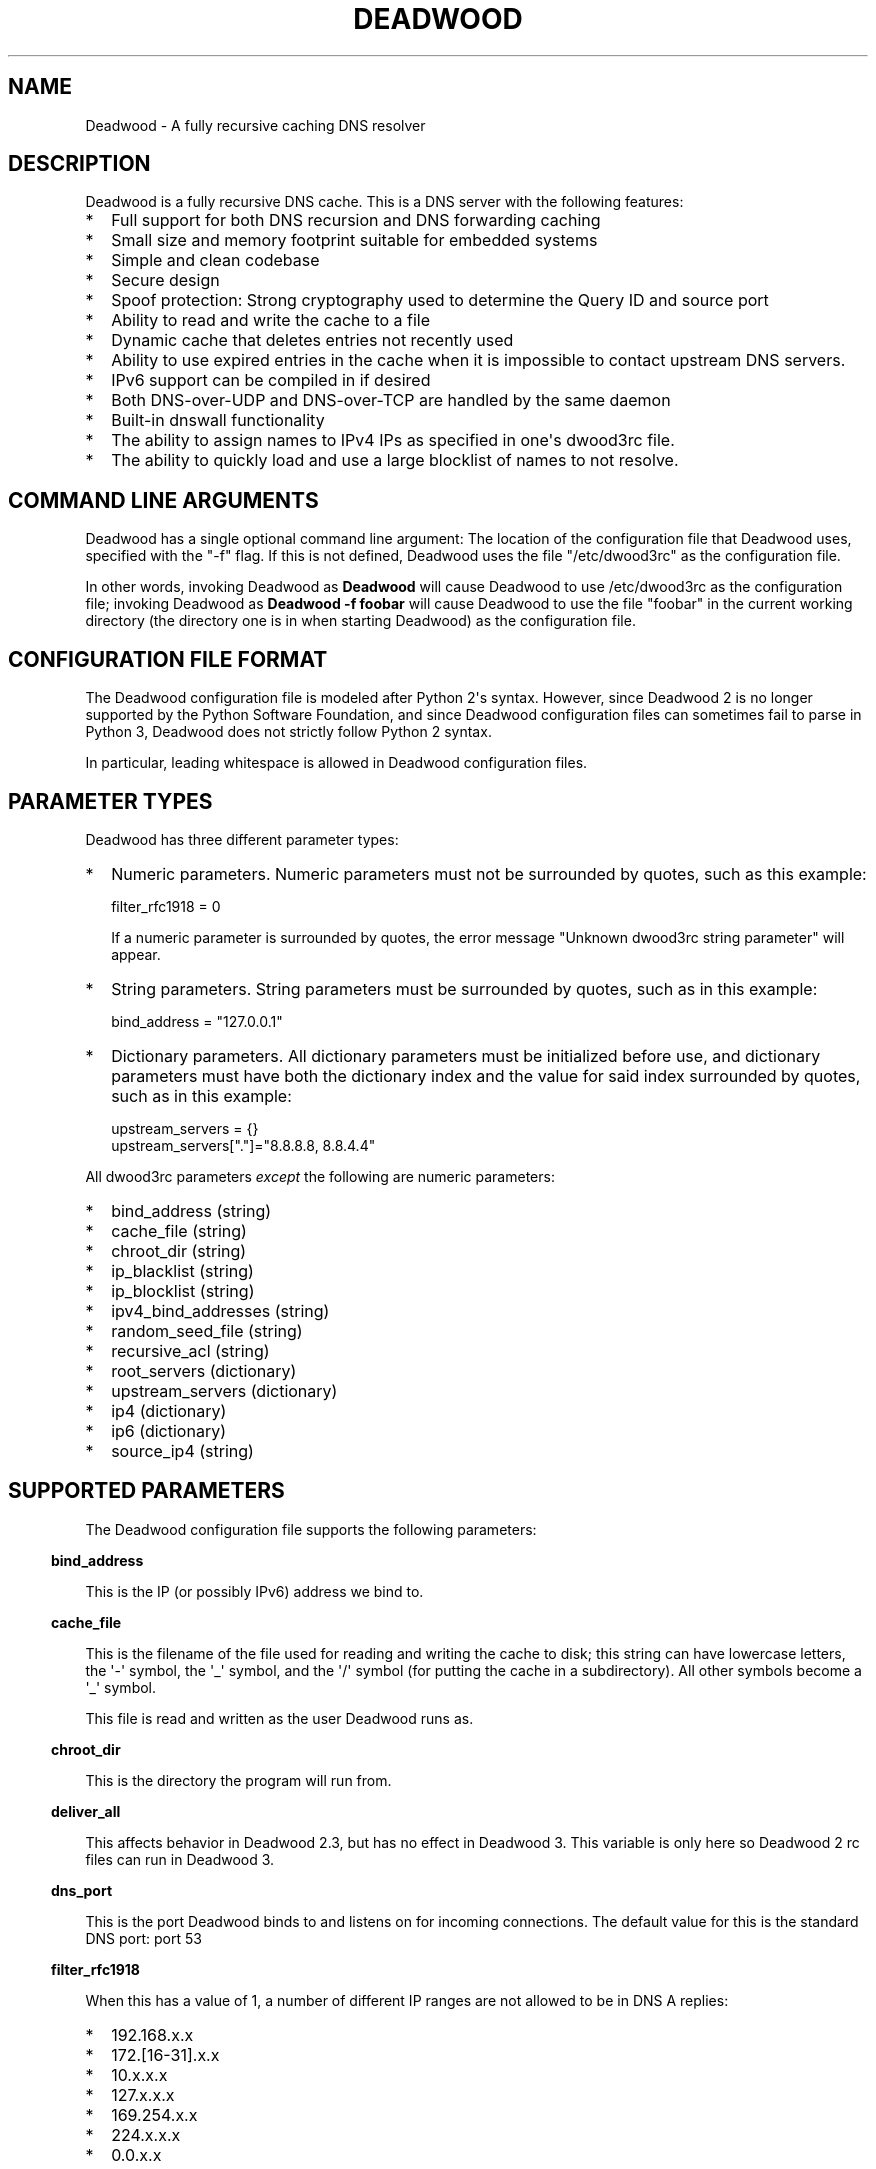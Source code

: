 .\" Do *not* edit this file; it was automatically generated by ej2man
.\" Look for a name.ej file with the same name as this filename
.\"
.\" Process this file with the following
.\" nroff -man -Tutf8 maradns.8 | tr '\020' ' '
.\"
.\" Last updated Sun Aug 22 05:45:49 2021
.\"
.TH DEADWOOD 1 "August 2009" DEADWOOD "Deadwood reference"
.\" We don't want hyphenation (it's too ugly)
.\" We also disable justification when using nroff
.\" Due to the way the -mandoc macro works, this needs to be placed
.\" after the .TH heading
.hy 0
.if n .na
.\"
.\" We need the following stuff so that we can have single quotes
.\" In both groff and other UNIX *roff processors
.if \n(.g .mso www.tmac
.ds aq \(aq
.if !\n(.g .if '\(aq'' .ds aq \'

.SH "NAME"
.PP
Deadwood - A fully recursive caching DNS resolver
.SH "DESCRIPTION"
.PP
Deadwood is a fully recursive DNS cache. This is a DNS server with
the following features:
.TP 2
*
Full support for both DNS recursion and DNS forwarding caching
.TP 2
*
Small size and memory footprint suitable for embedded systems
.TP 2
*
Simple and clean codebase
.TP 2
*
Secure design
.TP 2
*
Spoof protection: Strong cryptography used to determine the Query ID
and source port
.TP 2
*
Ability to read and write the cache to a file
.TP 2
*
Dynamic cache that deletes entries not recently used
.TP 2
*
Ability to use expired entries in the cache when it is impossible to
contact upstream DNS servers.
.TP 2
*
IPv6 support can be compiled in if desired
.TP 2
*
Both DNS-over-UDP and DNS-over-TCP are handled by the same daemon
.TP 2
*
Built-in dnswall functionality
.TP 2
*
The ability to assign names to IPv4 IPs as specified in one\(aqs
dwood3rc file.
.TP 2
*
The ability to quickly load and use a large blocklist of names to
not resolve.
.PP
.SH "COMMAND LINE ARGUMENTS"
.PP
Deadwood has a single optional command line argument: The location
of the configuration file that Deadwood uses, specified with the "-f"
flag.
If this is not defined, Deadwood uses the file "/etc/dwood3rc" as the
configuration file.
.PP
In other words, invoking Deadwood as
.B "Deadwood"
will cause Deadwood to
use /etc/dwood3rc as the configuration file; invoking Deadwood as
.B "Deadwood -f foobar"
will cause Deadwood to use the file "foobar"
in the current working directory (the directory one is in when
starting Deadwood) as the configuration file.
.SH "CONFIGURATION FILE FORMAT"
.PP
The Deadwood configuration file is modeled after Python 2\(aqs syntax.
However, since Deadwood 2 is no longer supported by the Python
Software Foundation, and since Deadwood configuration files can
sometimes
fail to parse in Python 3, Deadwood does not strictly follow Python 2
syntax.
.PP
In particular, leading whitespace is allowed in Deadwood configuration
files.
.SH "PARAMETER TYPES"
.PP
Deadwood has three different parameter types:
.TP 2
*
Numeric parameters. Numeric parameters must not be surrounded
by quotes, such as this example:

.nf
filter_rfc1918 = 0
.fi

If a numeric parameter is surrounded by quotes, the error message
"Unknown dwood3rc string parameter" will appear.
.TP 2
*
String parameters. String parameters must be surrounded by quotes,
such as in this example:

.nf
bind_address = "127.0.0.1"
.fi
.TP 2
*
Dictionary parameters. All dictionary parameters must be initialized
before use, and dictionary parameters must have both the
dictionary index and the value for said index surrounded by quotes,
such as in this example:

.nf
upstream_servers = {}
upstream_servers["."]="8.8.8.8, 8.8.4.4"
.fi
.PP

All dwood3rc parameters
.I "except"
the following are
numeric parameters:
.TP 2
*
bind_address (string)
.TP 2
*
cache_file (string)
.TP 2
*
chroot_dir (string)
.TP 2
*
ip_blacklist (string)
.TP 2
*
ip_blocklist (string)
.TP 2
*
ipv4_bind_addresses (string)
.TP 2
*
random_seed_file (string)
.TP 2
*
recursive_acl (string)
.TP 2
*
root_servers (dictionary)
.TP 2
*
upstream_servers (dictionary)
.TP 2
*
ip4 (dictionary)
.TP 2
*
ip6 (dictionary)
.TP 2
*
source_ip4 (string)
.PP
.SH "SUPPORTED PARAMETERS"
.PP
The Deadwood configuration file supports the following parameters:
.PP
.in -3
\fBbind_address\fR
.PP
This is the IP (or possibly IPv6) address we bind to.
.PP
.in -3
\fBcache_file\fR
.PP
This is the filename of the file used for reading and
writing the cache to disk; this string can have lowercase letters,
the \(aq-\(aq symbol, the \(aq_\(aq symbol, and the \(aq/\(aq symbol
(for putting
the cache in a subdirectory). All other symbols become a \(aq_\(aq
symbol.
.PP
This file is read and written as the user Deadwood runs as.
.PP
.in -3
\fBchroot_dir\fR
.PP
This is the directory the program will run from.
.PP
.in -3
\fBdeliver_all\fR
.PP
This affects behavior in Deadwood 2.3, but has no effect in Deadwood 3.
This variable is only here so Deadwood 2 rc files can run in Deadwood
3.
.PP
.in -3
\fBdns_port\fR
.PP
This is the port Deadwood binds to and listens on for
incoming connections. The default value for this is the standard DNS
port:
port 53
.PP
.in -3
\fBfilter_rfc1918\fR
.PP
When this has a value of 1, a number of different IP ranges are not
allowed
to be in DNS A replies:
.TP 2
*
192.168.x.x
.TP 2
*
172.[16-31].x.x
.TP 2
*
10.x.x.x
.TP 2
*
127.x.x.x
.TP 2
*
169.254.x.x
.TP 2
*
224.x.x.x
.TP 2
*
0.0.x.x
.PP
If one of the above IPs is detected in a DNS reply, and filter_rfc1918
has
a value of 1, Deadwood will return a synthetic "this host does not
reply"
response (a SOA record in the NS section) instead of the A record.
.PP
The reason for this is to provide a "dnswall" that protects users for
some
kinds of attacks, as described at http://crypto.stanford.edu/dns/
.PP
Please note that Deadwood only provides IPv4 "dnswall" functionality
and
does not help protect against IPv6 answers. If protection against
certain
IPv6 AAAA records is needed, either disable all AAAA answers by setting
reject_aaaa to have a value of 1, or use an external program to filter
undesired IPv4 answers (such as the dnswall program).
.PP
The default value for this is 1
.PP
.in -3
\fBhandle_noreply\fR
.PP
When this is set to 0, Deadwood sends no reply
back to the client (when the client is a TCP client, Deadwood closes
the
TCP connection) when a UDP query is sent upstream and the upstream DNS
never sends a reply.
.PP
When this is set to 1, Deadwood sends a SERVER FAIL
back to the client when a UDP query is sent upstream and the upstream
DNS
never sends a reply.
.PP
The default value for this is 1
.PP
.in -3
\fBhandle_overload\fR
.PP
When this has a value of 0, Deadwood sends no reply when a UDP query is
sent and the server is overloaded (has too many pending connections);
when it has a value of 1, Deadwood sends a SERVER FAIL packet back to
the sender of the UDP query. The default value for this is 1.
.PP
.in -3
\fBhash_magic_number\fR
.PP
This used to be used for Deadwood\(aqs internal hash generator to keep
the hash generator somewhat random and immune to certain types of
attacks.
In Deadwood 3.0, entropy for the hash function is created by looking
at the contents of /dev/urandom (secret.txt on Windows machines) and
the
current timestamp. This parameter is only here so older configuration
files do not break in Deadwood 3.0.
.PP
.in -3
\fBip4\fR
.PP
This is a dictionary variable which allows us to have given names
resolve
to bogus IPv4 addresses. Here, we have the name "maradns.foo" resolve
to "10.10.10.10" and "kabah.foo" resolve to "10.11.11.11", regardless
of what real values these DNS records may have:

.nf
ip4 = {}
ip4["maradns.foo."] = "10.10.10.10"
ip4["kabah.foo."] = "10.11.11.11"
.fi

Note that a given name can only resolve to a single IP, and that the
records have a fixed TTL of 30 seconds.
.PP
It is also possible to use ip4 to set up a blocklist by using "X" for
the IP. When this is done, an IPv4 request for a given hostname results
in a synthetic "this name does not exist" response. In addition, the
corresponding IPv6 request will
.I "also"
return that "name does not
exist" reply. For example:

.nf
ip4 = {}
ip4["evil.example.com."] = "X"
.fi

Here, both the IPv4
.I "and"
the IPv6 query for "evil.example.com"
will not resolve in Deadwood.
.PP
.in -3
\fBip6\fR
.PP
Like ip4, ip6 uses a similar syntax to have bogus IPv6 addresses.
We don\(aqt use standard notation for IPv6 addresses. Instead, we
we use 32-character hex addresses (case insensitive); to make
it easier to count long strings of "0"s, the "_" acts like a 0;
we also ignore "-" (dash) and " " (space) in ip6 strings.
Here is an example:

.nf
ip6 = {}
ip6["maradns.foo."] = "20010db84d617261444e530000001234"
ip6["kabah.foo."] = "2001-0DB8-4D61-7261 444E-5300-__00-2345"
.fi
.PP

.in -3
\fBip_blocklist\fR
.PP
This is a list of IPs that we do not allow to be in the answer to a
DNS request. The reason for this is to counteract the practice some
ISPs have of converting a "this site does not exist" DNS answer in to
a page controlled by the ISP; this results in possible security issues.
.PP
This parameter only accepts individual IPs, and does not use netmasks.
.PP
Note that this parameter used to be called ip_blacklist; while the
ip_blacklist name still works as before, ip_blocklist is the current
name.
.PP
.in -3
\fBmaradns_uid\fR
.PP
The user-id Deadwood runs as. This can be any number
between 10 and 16777216; the default value is 707 (a
system UID which should be unused). This value is not
used on Windows systems.
.PP
.in -3
\fBmaradns_gid\fR
.PP
The group-id Deadwood runs as. This can be any
number between 10 and 16777216; the default value is 707. This
value is not used on Windows systems.
.PP
.in -3
\fBmax_ar_chain\fR
.PP
Whether resource record rotation is enabled. If this has a value
of 1, resource record rotation is enabled, otherwise resource record
rotation is disabled.
.PP
Resource record rotation is usually desirable, since it allows DNS to
act like a crude load balancer. However, on heavily loaded systems it
may be desirable to disable it to reduce CPU usage.
.PP
The reason for the unusual name for this variable is to retain
compatibility
with MaraDNS mararc files.
.PP
The default value is 1: Resource record rotation enabled.
.PP
.in -3
\fBmax_inflights\fR
.PP
The maximum number of simultaneous clients we process at the same
time for the same query.
.PP
If, while processing a query for, say, "example.com.", another
DNS client sends to Deadwood another query for example.com, instead
of creating a new query to process example.com, Deadwood will
attach the new client to the same query that is already "in flight",
and
send a reply to both clients once we have an answer for example.com.
.PP
This is the number of simultaneous clients a given query can have. If
this
limit is exceeded, subsequents clients with the same query are refused
until
an answer is found. If this has a value of 1, we do not merge multiple
requests for the same query, but give each request its own connection.
.PP
The default value is 8.
.PP
.in -3
\fBmax_ttl\fR
.PP
The maximum amount of time we will keep an entry in the cache, in
seconds
(also called "Maximum TTL").
.PP
This is the longest we will keep an entry cached. The default value for
this parameter is 86400 (one day); the minimum value is 300 (5 minutes)
and
the maximum value this can have is 7776000 (90 days).
.PP
The reason why this parameter is here is to protect Deadwood from
attacks
which exploit there being stale data in the cache, such as the
"Ghost Domain Names" attack.
.PP
.in -3
\fBmaximum_cache_elements\fR
.PP
The maximum number of elements our cache
is allowed to have. This is a number between 32 and 16,777,216;
the default value for this is 1024. Note that, if writing the
cache to disk or reading the cache from disk, higher values of
this will slow down cache reading/writing.
.PP
The amount of memory each cache entry uses is variable depending on the
operating system used and the size of memory allocation pages assigned.
In Windows XP, for example, each entry uses approximately four
kilobytes
of memory and Deadwood has an overhead of approximately 512 kilobytes.
So, if there are 512 cache elements, Deadwood uses approximately 2.5
megabytes of memory, and if there are 1024 cache elements, Deadwood
uses
approximately 4.5 megabytes of memory. Again, these numbers are for
Windows XP and other operating systems will have different memory
allocation
numbers.
.PP
Please note that, as of Deadwood 3.5.0004, is is no longer needed
to increase maximum_cache_elements to store upstream_server and
root_server entries.
.PP
.in -3
\fBmaxprocs\fR
.PP
This is the maximum number of pending remote UDP connections
Deadwood can have. The default value for this is 1024.
.PP
.in -3
\fBmax_tcp_procs\fR
.PP
This is the number of allowed open TCP connections. Default value: 8
.PP
.in -3
\fBmin_ttl\fR
.PP
The minimum amount of time we will keep an entry in the cache, in
seconds
(also called "Minimum TTL").
.PP
.in -3
\fBnum_retries\fR
.PP
The number of times we retry to send a query upstream
before giving up. If this is 0, we only try once; if this is 1,
we try twice, and so on, up to 32 retries. Note that each retry
takes timeout_seconds seconds before we retry again. Default
value: 5
.PP
.in -3
\fBns_glueless_type\fR
.PP
The RR type we send to resolve glueless records. This should always be
1
(A; i.e. IPv4 DNS servers). This should
.I "never"
be ANY, see RFC8482.
This should not be any other value, since only A glueless NS referrals
have ever been tested with Deadwood.
.PP
The reason why this exists is because, often times in DNS, we get a
reply like "The name server for this foo.example.com and no I do not
have the IP for foo.example.com" when recursively solving an answer.
So, the question is this: Is foo.example.com an IPv4 DNS server, an
IPv6 server, or both?
.PP
On today\(aqs internet (mid-2020, during the COVID-19 crisis), the
answer
is that the name server in question is only on the IPv4 Internet. IPv6
is now mainstream (e.g. my ISP gives me a /64 and I no longer have
to tunnel through he.net to try out IPv6), but most servers are
still IPv4 only (e.g. my domains are only on IPv4, and amazon.com
does not have an IPv6 address).
.PP
The reason this parameter exists is because, when I was writing the
recursive code for Deadwood, I was thinking of a future where IPv6
is prevalent enough that we would have DNS servers with only IPv6
addresses, and glueless NS referrals (the "foo.example.com" case
above) would point to servers with IPv6, but not IPv4, addresses.
.PP
That day may yet come, but preparing Deadwood to still be a viable
DNS server when that day comes will require more than changing the
RR type sent when it gets a glueless NS referral.
.PP
.in -3
\fBrandom_seed_file\fR
.PP
This is a file that contains random numbers, and
is used as a seed for the cryptographically strong random number
generator.
Deadwood will try to read 256 bytes from this file (the RNG Deadwood
uses can
accept a stream of any arbitrary length).
.PP
Note that the hash compression function obtains some of its entropy
before
parsing the mararc file, and is hard-coded to get entropy from
/dev/urandom
(secret.txt on Windows systems). Most other entropy used by Deadwood
comes from the file pointed to by random_seed_file.
.PP
.in -3
\fBrecurse_min_bind_port\fR
.PP
The lowest numbered port Deadwood is
allowed to bind to; this is a random port number used for the source
port of outgoing queries, and is not 53 (see dns_port above). This
is a number between 1025 and 32767, and has a default value of 15000.
This is used to make DNS spoofing attacks more difficult.
.PP
.in -3
\fBrecurse_number_ports\fR
.PP
The number of ports Deadwood binds to for the source port for
outgoing connections; this is a power of 2 between 256 and 32768.
This is used to make DNS spoofing attacks more difficult. The default
value is 4096.
.PP
.in -3
\fBrecursive_acl\fR
.PP
This is a list of who is allowed to use Deadwood to perform DNS
recursion,
in "ip/mask" format. Mask must be a number between
0 and 32 (for IPv6, between 0 and 128). For example, "127.0.0.1/8"
allows local connections.
.PP
.in -3
\fBreject_aaaa\fR
.PP
If this has a value of 1, a bogus SOA "not there" reply is sent
whenever
an AAAA query is sent to Deadwood. In other words, every time a program
asks
Deadwood for an IPv6 IP address, instead of trying to process the
request,
when this is set to 1, Deadwood pretends the host name in question does
not
have an IPv6 address.
.PP
This is useful for people who aren\(aqt using IPv6 but use applications
(usually
*NIX command like applications like "telnet") which slow things down
trying
to find an IPv6 address.
.PP
This has a default value of 0. In other words, AAAA queries are
processed
normally unless this is set.
.PP
.in -3
\fBreject_mx\fR
.PP
When this has the default value of 1, MX queries are silently dropped
with their IP logged. A MX query is a query that is only done by a
machine if it wishes to be its own mail server sending mail to machines
on the internet. This is a query an average desktop machine (including
one that uses Outlook or another mail user agent to read and send
email)
will never make.
.PP
Most likely, if a machine is trying to make a MX query, the machine is
being controlled by a remote source to send out undesired "spam" email.
This in mind, Deadwood will not allow MX queries to be made unless
reject_mx is explicitly set with a value of 0.
.PP
Before disabling this, please keep in mind that Deadwood is optimized
to be used for web surfing, not as a DNS server for a mail hub.
In particular, the IPs for MX records are removed from Deadwood\(aqs
replies and Deadwood needs to perform additional DNS queries to get the
IPs corresponding to MX records, and Deadwood\(aqs testing is more
geared
for web surfing (almost 100% A record lookup) and not for mail delivery
(extensive MX record lookup).
.PP
.in -3
\fBreject_ptr\fR
.PP
If this has a value of 1, a bogus SOA "not there" reply is sent
whenever
a PTR query is sent to Deadwood. In other words, every time a program
asks
Deadwood for "reverse DNS lookup" -- the hostname for a given IP
address --
instead of trying to process the request, when this is set to 1,
Deadwood
pretends the IP address in question does not have a hostname.
.PP
This is useful for people who are getting slow DNS timeouts when trying
to perform a reverse DNS lookups on IPs.
.PP
This has a default value of 0. In other words, PTR queries are
processed
normally unless this is set.
.PP
.in -3
\fBresurrections\fR
.PP
If this is set to 1, Deadwood will try to send an
expired record to the user before giving up. If it is 0, we
don\(aqt. Default value: 1
.PP
.in -3
\fBroot_servers\fR
.PP
This is a list of root servers; its syntax is identical to
upstream_servers (see below). This is the type of DNS service
ICANN, for example, runs. These are servers used that do
not give us complete answers to DNS questions, but merely tell
us which DNS servers to connect to to get an answer closer to
our desired answer.
.PP
Please note that, as of Deadwood 3.5.0004, it is no longer needed
to increase maximum_cache_elements to store root_server entries.
.PP
.in -3
\fBsource_ip4\fR
.PP
With certain complicated networks, it may be desirable to set the
source IP of queries sent to upstream or root DNS servers. If
so, set this parameter to have the dotted decimal IPv4 address to
use when sending IPv4 queries to an upstream DNS server.
.PP
Use this parameter with caution; Deadwood can very well become
non-functional if one uses a source IPv4 address which Deadwood
is not bound to.
.PP
.in -3
\fBtcp_listen\fR
.PP
In order to enable DNS-over-TCP, this variable must be set and have
a value of 1. Default value: 0
.PP
.in -3
\fBtimeout_seconds\fR
.PP
This is how long Deadwood will wait before giving
up and discarding a pending UDP DNS reply.
The default value for this is 1, as in 1 second, unless Deadwood was
compiled with FALLBACK_TIME enabled.
.PP
.in -3
\fBtimeout_seconds_tcp\fR
.PP
How long to wait on an idle TCP connection before
dropping it. The default value for this is 4, as in 4 seconds.
.PP
.in -3
\fBttl_age\fR
.PP
Whether TTL aging is enabled; whether entries in the cache have their
TTLs set to be the amount of time the entries have left in the cache.
.PP
If this has a value of 1, TTL entries are aged. Otherwise, they are
not.
The default value for this is 1.
.PP
.in -3
\fBupstream_port\fR
.PP
This is the port Deadwood uses to connect or send packets to the
upstream servers. The default value for this is 53; the standard
DNS port.
.PP
.in -3
\fBupstream_servers\fR
.PP
This is a list of DNS servers that the load balancer will try to
contact.
This is a
.I "dictionary variable"
(array indexed by a string instead of
by a number) instead of a simple variable. Since upstream_servers
is a dictionary variable, it needs to be initialized before being used.
.PP
Deadwood will look at the name of the host that it is trying to find
the upstream server for, and will match against the longest suffix it
can find.
.PP
For example, if someone sends a query for "www.foo.example.com" to
Deadwood, Deadwood will first see if there is an upstream_servers
variable for "www.foo.example.com.", then look for "foo.example.com.",
then look for "example.com.", then "com.", and finally ".".
.PP
Here is an example of upstream_servers:

.nf
upstream_servers = {} # Initialize dictionary variable
upstream_servers["foo.example.com."] = "192.168.42.1"
upstream_servers["example.com."] = "192.168.99.254"
upstream_servers["."] = "10.1.2.3, 10.1.2.4"
.fi

In this example, anything ending in "foo.example.com" is resolved
by the DNS server at 192.168.42.1; anything else ending in
"example.com"
is resolved by 192.168.99.254; and anything not ending in "example.com"
is resolved by either 10.1.2.3 or 10.1.2.4.
.PP
.B "Important:"
the domain name upstream_servers points to must end in
a "." character. This is OK:

.nf
upstream_servers["example.com."] = "192.168.42.1"
.fi

But this is
.B "not"
OK:

.nf
upstream_servers["example.com"] = "192.168.42.1"
.fi

The reason for this is because BIND engages in unexpected behavior
when a host name doesn\(aqt end in a dot, and by forcing a dot at the
end
of a hostname, Deadwood doesn\(aqt have to guess whether the user wants
BIND\(aqs behavior or the "normal" behavior.
.PP
If neither root_servers nor upstream_servers are set, Deadwood sets
upstream_servers to use the https://quad9.net servers, as follows:
.PP

.nf
9.9.9.9
149.112.112.112
.fi
.PP
Please note that, as of Deadwood 3.5.0004, is is no longer needed
to increase maximum_cache_elements to store upstream_server entries.
.PP
.in -3
\fBverbose_level\fR
.PP
This determines how many messages are logged on standard output; larger
values log more messages. The default value for this is 3.
.SH "ip/mask format of IPs"
.PP
Deadwood uses a standard ip/netmask formats to specify IPs.
An ip is in dotted-decimal format, e.g. "10.1.2.3" (or in IPv6
format when IPv6 support is compiled in).
.PP
The netmask is used to specify a range of IPs.
The netmask is a single number between
1 and 32 (128 when IPv6 support is compiled in), which indicates the
number of leading "1" bits in the netmask.
.PP
.B "10.1.1.1/24"
indicates that any ip from 10.1.1.0 to 10.1.1.255
will match.
.PP
.B "10.2.3.4/16"
indicates that any ip from 10.2.0.0 to 10.2.255.255
will match.
.PP
.B "127.0.0.0/8"
indicates that any ip with "127" as the first
octet (number) will match.
.PP
The netmask is optional, and, if not present, indicates that only
a single IP will match.
.SH "DNS over TCP"
.PP
DNS-over-TCP needs to be explicitly enabled by setting tcp_listen to 1.
.PP
Deadwood extracts useful information from UDP DNS packets marked
truncated
which almost always removes the need to have DNS-over-TCP. However,
Deadwood does not cache DNS packets larger than 512 bytes in size that
need to be sent using TCP. In addition, DNS-over-TCP packets which are
"incomplete" DNS replies (replies which a stub resolver can not use,
which can be either a NS referral or an incomplete CNAME reply) are not
handled correctly by Deadwood.
.PP
Deadwood has support for both DNS-over-UDP and DNS-over-TCP; the same
daemon listens on both the UDP and TCP DNS port.
.PP
Only UDP DNS queries are cached. Deadwood does not support caching
over TCP; it handles TCP to resolve the rare truncated reply without
any
useful information or to work with very uncommon non-RFC-compliant
TCP-only
DNS resolvers. In the real world, DNS-over-TCP is almost never used.
.SH "Parsing other files"
.PP
It is possible to have Deadwood, while parsing the dwood3rc file, read
other files and parse them as if they were dwood3rc files.
.PP
This is done using
.BR "execfile" "."
To use execfile, place a line like
this in the dwood3rc file:
.PP
execfile("path/to/filename")
.PP
Where path/to/filename is the path to the file to be parsed like a
dwood3rc file.
.PP
All files must be in or under the directory /etc/deadwood/execfile.
Filenames can only have lower-case letters and the underscore
character ("_"). Absolute paths are not allowed as the argument to
execfile; the filename can not start with a slash ("/") character.
.PP
If there is a parse error in the file pointed to by execfile, Deadwood
will report the error as being on the line with the execfile command in
the main dwood3rc file. To find where a parse error is in the sub-file,
use something like "Deadwood -f /etc/deadwood/execfile/filename"
to find the parse error in the offending file, where "filename" is the
file
to to parsed via execfile.
.SH "IPV6 support"
.PP
This server can also be optionally compiled to have IPv6 support. In
order
to enable IPv6 support, add \(aq-DIPV6\(aq to the compile-time flags.
For
example, to compile this to make a small binary, and to have IPv6
support:

.nf
	export FLAGS=\(aq-Os -DIPV6\(aq
	make
.fi

.SH "SECURITY"
.PP
Deadwood is a program written with security in mind.
.PP
In addition to use a buffer-overflow resistant string library and a
coding
style and SQA process that checks for buffer overflows and memory
leaks,
Deadwood uses a strong pseudo-random number generator (The 32-bit
version
of RadioGatun) to generate both the query ID and source port. For the
random number generator to be secure, Deadwood needs a good source of
entropy; by default Deadwood will use /dev/urandom to get this entropy.
If you are on a system without /dev/urandom support, it is important
to make sure that Deadwood has a good source of entropy so that the
query
ID and source port are hard to guess (otherwise it is possible to forge
DNS packets).
.PP
The Windows port of Deadwood includes a program called
"mkSecretTxt.exe" that creates a 64-byte (512 bit) random file called
"secret.txt" that can be used by Deadwood (via the "random_seed_file"
parameter); Deadwood also gets entropy from the timestamp
when Deadwood is started and Deadwood\(aqs process ID number, so it is
same to use the same static secret.txt file as the random_seed_file
for multiple invocations of Deadwood.
.PP
Note that Deadwood is not protected from someone on the same network
viewing
packets sent by Deadwood and sending forged packets as a reply.
.PP
To protect Deadwood from certain possible denial-of-service attacks, it
is
best if Deadwood\(aqs prime number used for hashing elements in the
cache is
a random 31-bit prime number. The program RandomPrime.c generates a
random prime that is placed in the file DwRandPrime.h that is
regenerated
whenever either the program is compiled or things are cleaned up with
make clean. This program uses /dev/urandom for its entropy; the file
DwRandPrime.h will not be regenerated on systems without /dev/urandom.
.PP
On systems without direct /dev/urandom support, it is suggested to see
if
there is a possible way to give the system a working /dev/urandom. This
way, when Deadwood is compiled, the hash magic number will be suitably
random.
.PP
If using a precompiled binary of Deadwood, please ensure that the
system
has /dev/urandom support (on Windows system, please ensure that the
file with the name secret.txt is generated by the included
mkSecretTxt.exe
program); Deadwood, at runtime, uses /dev/urandom (secret.txt in
Windows)
as a hardcoded path to get entropy (along with the timestamp) for the
hash algorithm.
.SH "COMMENTS"
.PP
Deadwood\(aqs configuration file format supports two kinds of comments:

.nf
# This is a comment
.fi

Here, a comment starts with the # character and continues until the
end of the line. In some circumstances, a comment can start after a
variable is set, for example:

.nf
bind_address="127.0.0.1" # IP we bind to
.fi

The second comment type supports multi-line comments. For example:

.nf
_rem={}
_rem={ #_rem --[=[
"""
 We are now in a multi-line comment.
 This allows a long explanation to be
 in a Deadwood configuration file
""" # ]=]
}
.fi

The actual format is _rem={ at the start of a line, which begins a
multi-line comment. The comment continues until a } is seen. The reason
for this unusual format is that it allows a Deadwood configuration file
to have multi-line comments in a form which are compatible with both
Lua and Python, as can be seen in the above example.
.SH "DAEMONIZATION"
.PP
Deadwood does not have any built-in daemonization facilities; this is
handled by the external program Duende or any other daemonizer.
.SH "Example configuration file"
.PP
Here is an example dwood3rc configuration file:

.nf
# This is an example deadwood rc file 
# Note that comments are started by the hash symbol

bind_address="127.0.0.1" # IP we bind to

# The following line is disabled by being commented out
#bind_address="::1" # We have optional IPv6 support

# Directory we run program from (not used in Win32)
chroot_dir = "/etc/deadwood" 

# The following upstream DNS servers are Google\(aqs 
# (as of December 2009) public DNS servers.  For 
# more information, see the page at
# http://code.google.com/speed/public-dns/
#
# If neither root_servers nor upstream_servers are set,
# Deadwood will use the default ICANN root servers.
#upstream_servers = {}
#upstream_servers["."]="8.8.8.8, 8.8.4.4" 

# Who is allowed to use the cache.  This line
# allows anyone with "127.0" as the first two
# digits of their IP to use Deadwood
recursive_acl = "127.0.0.1/16" 

# Maximum number of pending requests
maxprocs = 2048

# Send SERVER FAIL when overloaded
handle_overload = 1 

maradns_uid = 99 # UID Deadwood runs as
maradns_gid = 99 # GID Deadwood runs as

maximum_cache_elements = 60000

# If you want to read and write the cache from disk, 
# make sure chroot_dir above is readable and writable 
# by the maradns_uid/gid above, and uncomment the 
# following line. 
#cache_file = "dw_cache"

# If your upstream DNS server converts "not there" DNS replies
# in to IPs, this parameter allows Deadwood to convert any reply
# with a given IP back in to a "not there" IP.  If any of the IPs
# listed below are in a DNS answer, Deadwood converts the answer
# in to a "not there"
#ip_blocklist = "10.222.33.44, 10.222.3.55"

# By default, for security reasons, Deadwood does not allow IPs in 
# the 192.168.x.x, 172.[16-31].x.x, 10.x.x.x, 127.x.x.x, 
# 169.254.x.x, 224.x.x.x, or 0.0.x.x range.  If using Deadwood 
# to resolve names on an internal network, uncomment the 
# following line:
#filter_rfc1918 = 0
.fi

.SH "BUGS"
.PP
Deadwood does not follow RFC2181\(aqs advice to ignore DNS responses
with the TC
(truncated) bit set, but instead extracts the first RR. If this is not
desired, set the undocumented parameter truncation_hack to 0 (but
read the DNS over TCP section of this man page).
.PP
Deadwood can not process DNS resource record types with numbers between
65392 and 65407. These RR types are marked by the IANA for "private
use";
Deadwood reserves these record types for internal use. This is only 16
record types out of the 65536 possible DNS record types (only 71 have
actually been assigned by IANA, so this is a non-issue in the real
world).
.PP
It is not clear whether the DNS RFCs allow ASCII control characters
in DNS names. Even if they were, Deadwood does not allow ASCII
control characters (bytes with a value less then 32) in DNS names.
Other characters (UTF-8, etc.) are allowed.
.PP
Combining a CNAME record with other records is prohibited in
RFC1034 section 3.6.2 and RFC1912 section 2.4; it makes an
answer ambiguous. Deadwood handles this ambiguity differently
than some other DNS servers.
.SH "LEGAL DISCLAIMER"
.PP
THIS SOFTWARE IS PROVIDED BY THE AUTHORS \(aq\(aqAS IS\(aq\(aq AND ANY
EXPRESS
OR IMPLIED WARRANTIES, INCLUDING, BUT NOT LIMITED TO, THE IMPLIED
WARRANTIES OF MERCHANTABILITY AND FITNESS FOR A PARTICULAR PURPOSE
ARE DISCLAIMED. IN NO EVENT SHALL THE AUTHORS OR CONTRIBUTORS BE
LIABLE FOR ANY DIRECT, INDIRECT, INCIDENTAL, SPECIAL, EXEMPLARY, OR
CONSEQUENTIAL DAMAGES (INCLUDING, BUT NOT LIMITED TO, PROCUREMENT OF
SUBSTITUTE GOODS OR SERVICES; LOSS OF USE, DATA, OR PROFITS; OR
BUSINESS INTERRUPTION) HOWEVER CAUSED AND ON ANY THEORY OF LIABILITY,
WHETHER IN CONTRACT, STRICT LIABILITY, OR TORT (INCLUDING NEGLIGENCE
OR OTHERWISE) ARISING IN ANY WAY OUT OF THE USE OF THIS SOFTWARE,
EVEN IF ADVISED OF THE POSSIBILITY OF SUCH DAMAGE.
.SH "AUTHORS"
.PP
Sam Trenholme (http://www.samiam.org) is
responsible for this program and man page. He appreciates all of
Jean-Jacques Sarton\(aqs help giving this program IPv6 support.

